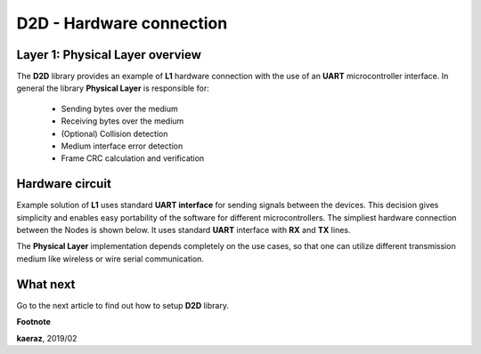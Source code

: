 *************************
D2D - Hardware connection
*************************

Layer 1: Physical Layer overview
--------------------------------
The **D2D** library provides an example of **L1** hardware connection
with the use of an **UART** microcontroller interface. In general the library
**Physical Layer** is responsible for:

    - Sending bytes over the medium
    - Receiving bytes over the medium
    - (Optional) Collision detection
    - Medium interface error detection
    - Frame CRC calculation and verification

Hardware circuit
----------------
Example solution of **L1** uses standard **UART interface** for sending signals
between the devices. This decision gives simplicity and enables
easy portability of the software for different microcontrollers. The
simpliest hardware connection between the Nodes is shown below. It uses
standard **UART** interface with **RX** and **TX** lines.

.. image:: images/hw-connection.png
    :align: center

The **Physical Layer** implementation depends completely on the use cases, so
that one can utilize different transmission medium like wireless or
wire serial communication.

What next
---------
Go to the next article to find out how to setup **D2D** library.


**Footnote**

**kaeraz**, 2019/02
